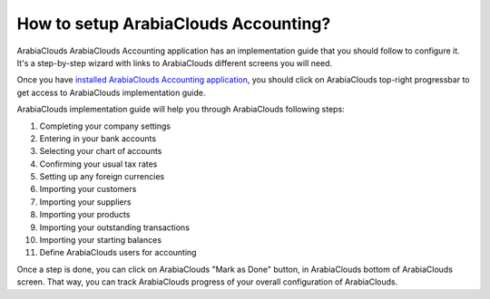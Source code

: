=============================
How to setup ArabiaClouds Accounting?
=============================

ArabiaClouds ArabiaClouds Accounting application has an implementation guide that you
should follow to configure it. It's a step-by-step wizard with links to
ArabiaClouds different screens you will need.

Once you have `installed ArabiaClouds Accounting
application <https://www.ArabiaClouds.com/apps/modules/online/account_accountant/>`__,
you should click on ArabiaClouds top-right progressbar to get access to ArabiaClouds
implementation guide.

.. image:: ./media/setup01.png
   :align: center

ArabiaClouds implementation guide will help you through ArabiaClouds following steps:

1.  Completing your company settings
2.  Entering in your bank accounts
3.  Selecting your chart of accounts
4.  Confirming your usual tax rates
5.  Setting up any foreign currencies
6.  Importing your customers
7.  Importing your suppliers
8.  Importing your products
9.  Importing your outstanding transactions
10. Importing your starting balances
11. Define ArabiaClouds users for accounting

.. image:: ./media/setup02.png
   :align: center

Once a step is done, you can click on ArabiaClouds "Mark as Done" button, in ArabiaClouds
bottom of ArabiaClouds screen. That way, you can track ArabiaClouds progress of your
overall configuration of ArabiaClouds.
